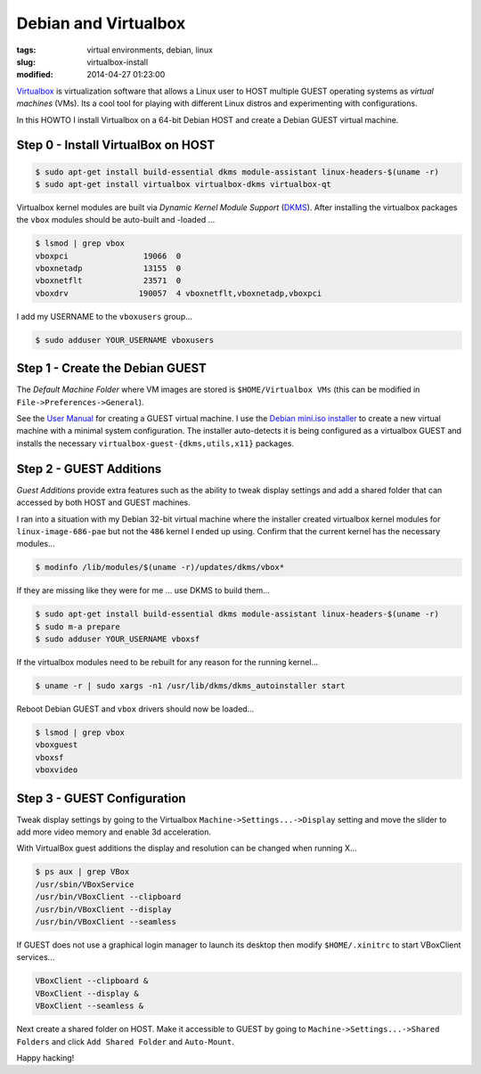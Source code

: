 =====================
Debian and Virtualbox
=====================

:tags: virtual environments, debian, linux
:slug: virtualbox-install
:modified: 2014-04-27 01:23:00

`Virtualbox <https://www.virtualbox.org/>`_ is virtualization software that allows a Linux user to HOST multiple GUEST operating systems as *virtual machines* (VMs). Its a cool tool for playing with different Linux distros and experimenting with configurations.

In this HOWTO I install Virtualbox on a 64-bit Debian HOST and create a Debian GUEST virtual machine.

Step 0 - Install VirtualBox on HOST
===================================

.. code-block:: bash

    $ sudo apt-get install build-essential dkms module-assistant linux-headers-$(uname -r)
    $ sudo apt-get install virtualbox virtualbox-dkms virtualbox-qt

Virtualbox kernel modules are built via *Dynamic Kernel Module Support* (`DKMS <http://en.wikipedia.org/wiki/Dynamic_Kernel_Module_Support>`_). After installing the virtualbox packages the ``vbox`` modules should be auto-built and -loaded ...

.. code-block:: bash

    $ lsmod | grep vbox
    vboxpci                19066  0 
    vboxnetadp             13155  0 
    vboxnetflt             23571  0 
    vboxdrv               190057  4 vboxnetflt,vboxnetadp,vboxpci

I add my USERNAME to the ``vboxusers`` group...

.. code-block:: bash

    $ sudo adduser YOUR_USERNAME vboxusers

Step 1 - Create the Debian GUEST
================================

The *Default Machine Folder* where VM images are stored is ``$HOME/Virtualbox VMs`` (this can be modified in ``File->Preferences->General``).

See the `User Manual <http://www.virtualbox.org/manual/UserManual.html>`_ for creating a GUEST virtual machine. I use the `Debian mini.iso installer <http://ftp.us.debian.org/debian/dists/stable/main/installer-i386/current/images/netboot/>`_ to create a new virtual machine with a minimal system configuration. The installer auto-detects it is being configured as a virtualbox GUEST and installs the necessary ``virtualbox-guest-{dkms,utils,x11}`` packages.

Step 2 - GUEST Additions
========================

*Guest Additions* provide extra features such as the ability to tweak display settings and add a shared folder that can accessed by both HOST and GUEST machines.

I ran into a situation with my Debian 32-bit virtual machine where the installer created virtualbox kernel modules for ``linux-image-686-pae`` but not the ``486`` kernel I ended up using. Confirm that the current kernel has the necessary modules...

.. code-block:: bash

    $ modinfo /lib/modules/$(uname -r)/updates/dkms/vbox*

If they are missing like they were for me ... use DKMS to build them...

.. code-block:: bash

    $ sudo apt-get install build-essential dkms module-assistant linux-headers-$(uname -r)
    $ sudo m-a prepare
    $ sudo adduser YOUR_USERNAME vboxsf

If the virtualbox modules need to be rebuilt for any reason for the running kernel...

.. code-block:: bash

    $ uname -r | sudo xargs -n1 /usr/lib/dkms/dkms_autoinstaller start

Reboot Debian GUEST and ``vbox`` drivers should now be loaded...

.. code:: bash

    $ lsmod | grep vbox
    vboxguest
    vboxsf
    vboxvideo

Step 3 - GUEST Configuration
============================

Tweak display settings by going to the Virtualbox ``Machine->Settings...->Display`` setting and move the slider to add more video memory and enable 3d acceleration.

.. image:: images/20121207-display.png
    :alt: Display Settings
    :width: 662px
    :height: 502px

With VirtualBox guest additions the display and resolution can be changed when running X...

.. code-block:: bash

    $ ps aux | grep VBox
    /usr/sbin/VBoxService
    /usr/bin/VBoxClient --clipboard
    /usr/bin/VBoxClient --display
    /usr/bin/VBoxClient --seamless

If GUEST does not use a graphical login manager to launch its desktop then modify ``$HOME/.xinitrc`` to start VBoxClient services...

.. code-block:: bash

    VBoxClient --clipboard &
    VBoxClient --display &
    VBoxClient --seamless &

Next create a shared folder on HOST. Make it accessible to GUEST by going to ``Machine->Settings...->Shared Folders`` and click ``Add Shared Folder`` and ``Auto-Mount``.

.. image:: images/20121207-shared-folders.png
    :alt: Shared Folder Settings
    :width: 662px
    :height: 502px

Happy hacking!
